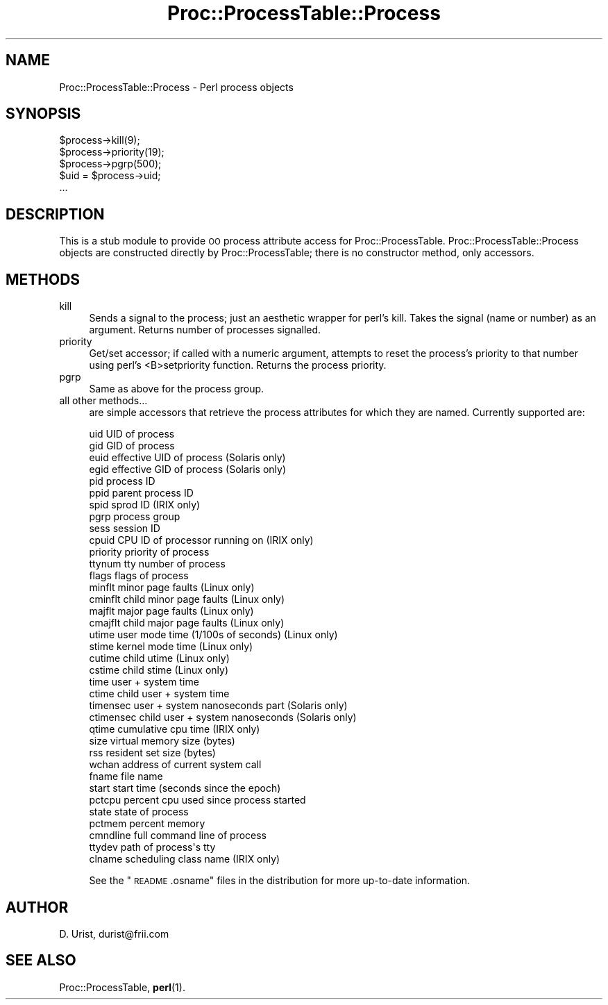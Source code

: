 .\" Automatically generated by Pod::Man 4.14 (Pod::Simple 3.42)
.\"
.\" Standard preamble:
.\" ========================================================================
.de Sp \" Vertical space (when we can't use .PP)
.if t .sp .5v
.if n .sp
..
.de Vb \" Begin verbatim text
.ft CW
.nf
.ne \\$1
..
.de Ve \" End verbatim text
.ft R
.fi
..
.\" Set up some character translations and predefined strings.  \*(-- will
.\" give an unbreakable dash, \*(PI will give pi, \*(L" will give a left
.\" double quote, and \*(R" will give a right double quote.  \*(C+ will
.\" give a nicer C++.  Capital omega is used to do unbreakable dashes and
.\" therefore won't be available.  \*(C` and \*(C' expand to `' in nroff,
.\" nothing in troff, for use with C<>.
.tr \(*W-
.ds C+ C\v'-.1v'\h'-1p'\s-2+\h'-1p'+\s0\v'.1v'\h'-1p'
.ie n \{\
.    ds -- \(*W-
.    ds PI pi
.    if (\n(.H=4u)&(1m=24u) .ds -- \(*W\h'-12u'\(*W\h'-12u'-\" diablo 10 pitch
.    if (\n(.H=4u)&(1m=20u) .ds -- \(*W\h'-12u'\(*W\h'-8u'-\"  diablo 12 pitch
.    ds L" ""
.    ds R" ""
.    ds C` ""
.    ds C' ""
'br\}
.el\{\
.    ds -- \|\(em\|
.    ds PI \(*p
.    ds L" ``
.    ds R" ''
.    ds C`
.    ds C'
'br\}
.\"
.\" Escape single quotes in literal strings from groff's Unicode transform.
.ie \n(.g .ds Aq \(aq
.el       .ds Aq '
.\"
.\" If the F register is >0, we'll generate index entries on stderr for
.\" titles (.TH), headers (.SH), subsections (.SS), items (.Ip), and index
.\" entries marked with X<> in POD.  Of course, you'll have to process the
.\" output yourself in some meaningful fashion.
.\"
.\" Avoid warning from groff about undefined register 'F'.
.de IX
..
.nr rF 0
.if \n(.g .if rF .nr rF 1
.if (\n(rF:(\n(.g==0)) \{\
.    if \nF \{\
.        de IX
.        tm Index:\\$1\t\\n%\t"\\$2"
..
.        if !\nF==2 \{\
.            nr % 0
.            nr F 2
.        \}
.    \}
.\}
.rr rF
.\" ========================================================================
.\"
.IX Title "Proc::ProcessTable::Process 3"
.TH Proc::ProcessTable::Process 3 "2019-06-14" "perl v5.34.0" "User Contributed Perl Documentation"
.\" For nroff, turn off justification.  Always turn off hyphenation; it makes
.\" way too many mistakes in technical documents.
.if n .ad l
.nh
.SH "NAME"
Proc::ProcessTable::Process \- Perl process objects
.SH "SYNOPSIS"
.IX Header "SYNOPSIS"
.Vb 5
\& $process\->kill(9);
\& $process\->priority(19);
\& $process\->pgrp(500);
\& $uid = $process\->uid;
\& ...
.Ve
.SH "DESCRIPTION"
.IX Header "DESCRIPTION"
This is a stub module to provide \s-1OO\s0 process attribute access for
Proc::ProcessTable. Proc::ProcessTable::Process objects are
constructed directly by Proc::ProcessTable; there is no constructor
method, only accessors.
.SH "METHODS"
.IX Header "METHODS"
.IP "kill" 4
.IX Item "kill"
Sends a signal to the process; just an aesthetic wrapper for perl's
kill. Takes the signal (name or number) as an argument. Returns number
of processes signalled.
.IP "priority" 4
.IX Item "priority"
Get/set accessor; if called with a numeric argument, attempts to reset
the process's priority to that number using perl's <B>setpriority
function. Returns the process priority.
.IP "pgrp" 4
.IX Item "pgrp"
Same as above for the process group.
.IP "all other methods..." 4
.IX Item "all other methods..."
are simple accessors that retrieve the process attributes for which
they are named. Currently supported are:
.Sp
.Vb 10
\&  uid         UID of process
\&  gid         GID of process
\&  euid        effective UID of process           (Solaris only)
\&  egid        effective GID of process           (Solaris only)
\&  pid         process ID
\&  ppid        parent process ID
\&  spid        sprod ID                           (IRIX only)
\&  pgrp        process group
\&  sess        session ID
\&  cpuid       CPU ID of processor running on     (IRIX only)
\&  priority    priority of process
\&  ttynum      tty number of process
\&  flags       flags of process
\&  minflt      minor page faults                  (Linux only)
\&  cminflt     child minor page faults            (Linux only)
\&  majflt      major page faults                  (Linux only)
\&  cmajflt     child major page faults            (Linux only)
\&  utime       user mode time (1/100s of seconds) (Linux only)
\&  stime       kernel mode time                   (Linux only)
\&  cutime      child utime                        (Linux only)
\&  cstime      child stime                        (Linux only)
\&  time        user + system time                 
\&  ctime       child user + system time
\&  timensec    user + system nanoseconds part     (Solaris only)
\&  ctimensec   child user + system nanoseconds    (Solaris only)
\&  qtime       cumulative cpu time                (IRIX only)
\&  size        virtual memory size (bytes)
\&  rss         resident set size (bytes)
\&  wchan       address of current system call 
\&  fname       file name
\&  start       start time (seconds since the epoch)
\&  pctcpu      percent cpu used since process started
\&  state       state of process
\&  pctmem      percent memory                     
\&  cmndline    full command line of process
\&  ttydev      path of process\*(Aqs tty
\&  clname      scheduling class name              (IRIX only)
.Ve
.Sp
See the \*(L"\s-1README\s0.osname\*(R" files in the distribution for more
up-to-date information.
.SH "AUTHOR"
.IX Header "AUTHOR"
D. Urist, durist@frii.com
.SH "SEE ALSO"
.IX Header "SEE ALSO"
Proc::ProcessTable, \fBperl\fR\|(1).
